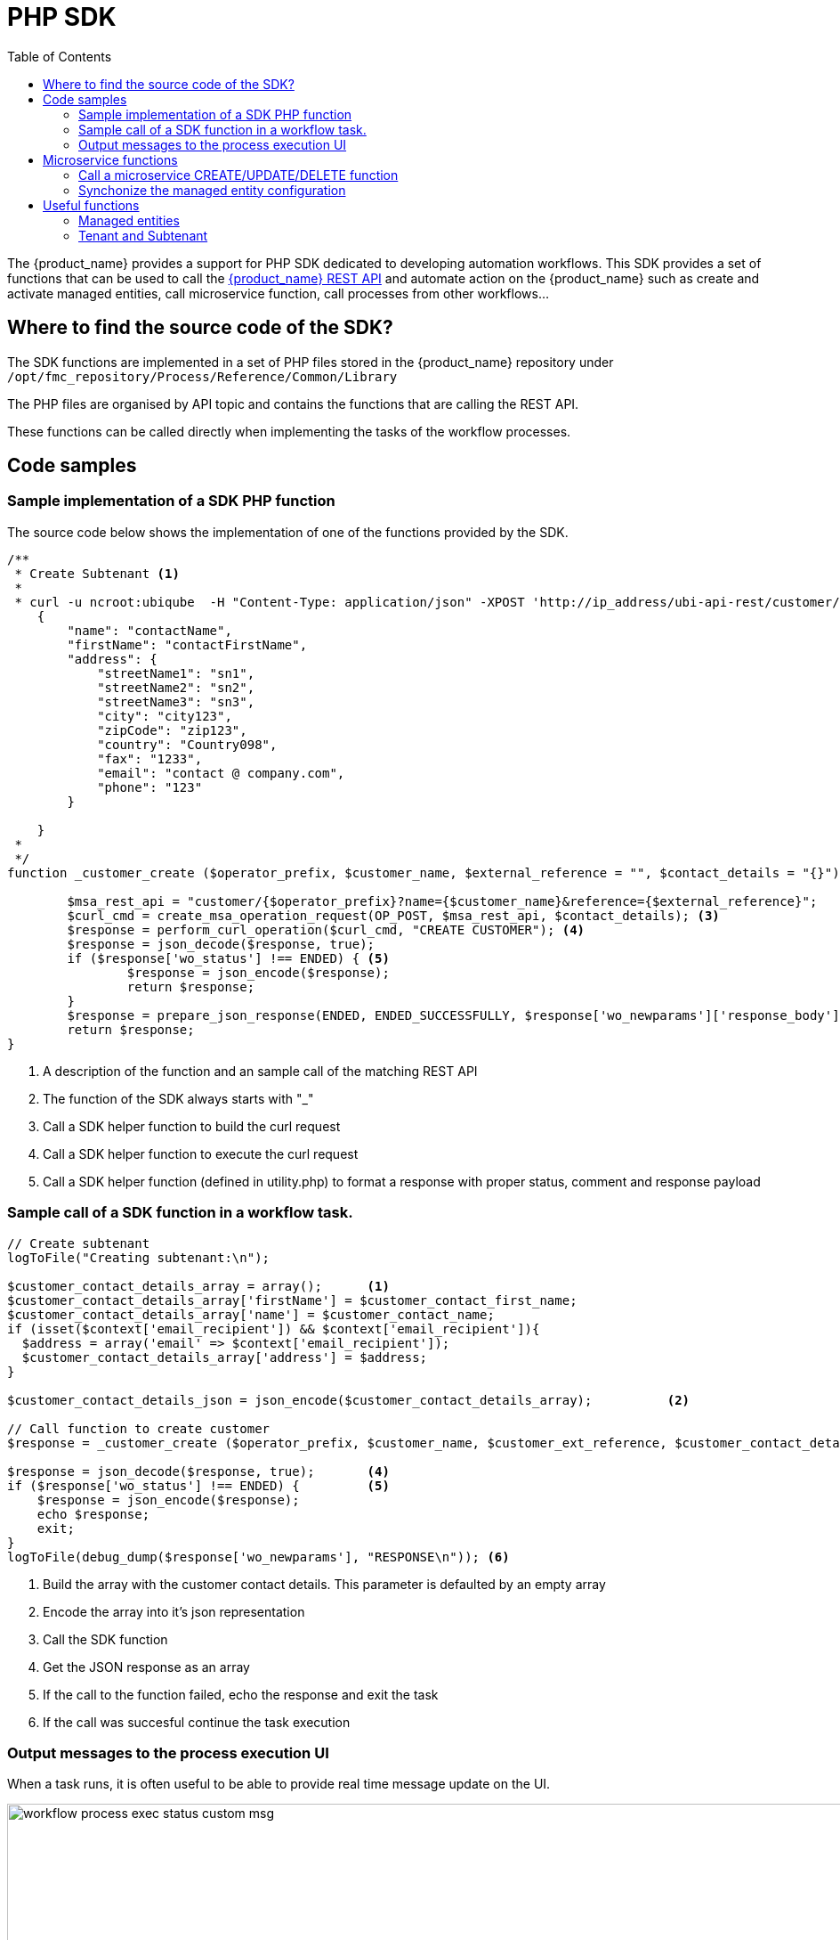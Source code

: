 = PHP SDK
:doctype: book
:imagesdir: ./resources/
ifdef::env-github,env-browser[:outfilesuffix: .adoc]
:toc: left
:toclevels: 4 
:source-highlighter: pygments

The {product_name} provides a support for PHP SDK dedicated to developing automation workflows. 
This SDK provides a set of functions that can be used to call the link:rest_api{outfilesuffix}[{product_name} REST API] and automate action on the {product_name} such as create and activate managed entities, call microservice function, call processes from other workflows...

== Where to find the source code of the SDK?
The SDK functions are implemented in a set of PHP files stored in the {product_name} repository under `+/opt/fmc_repository/Process/Reference/Common/Library+`

The PHP files are organised by API topic and contains the functions that are calling the REST API.

These functions can be called directly when implementing the tasks of the workflow processes.

== Code samples

=== Sample implementation of a SDK PHP function

The source code below shows the implementation of one of the functions provided by the SDK.

[source,php]
----
/**
 * Create Subtenant <1>
 * 
 * curl -u ncroot:ubiqube  -H "Content-Type: application/json" -XPOST 'http://ip_address/ubi-api-rest/customer/{prefix}?name={name}&reference={reference}' -d '
    {
        "name": "contactName",
        "firstName": "contactFirstName",
        "address": {
            "streetName1": "sn1",
            "streetName2": "sn2",
            "streetName3": "sn3",
            "city": "city123",
            "zipCode": "zip123",
            "country": "Country098",
            "fax": "1233",
            "email": "contact @ company.com",
            "phone": "123"
        }

    }
 *
 */
function _customer_create ($operator_prefix, $customer_name, $external_reference = "", $contact_details = "{}") { <2>

	$msa_rest_api = "customer/{$operator_prefix}?name={$customer_name}&reference={$external_reference}";
	$curl_cmd = create_msa_operation_request(OP_POST, $msa_rest_api, $contact_details); <3>
	$response = perform_curl_operation($curl_cmd, "CREATE CUSTOMER"); <4>
	$response = json_decode($response, true);
	if ($response['wo_status'] !== ENDED) { <5>
		$response = json_encode($response);
		return $response;
	}
	$response = prepare_json_response(ENDED, ENDED_SUCCESSFULLY, $response['wo_newparams']['response_body']);
	return $response;
}
----
<1> A description of the function and an sample call of the matching REST API
<2> The function of the SDK always starts with "_"
<3> Call a SDK helper function to build the curl request
<4> Call a SDK helper function to execute the curl request
<5> Call a SDK helper function (defined in utility.php) to format a response with proper status, comment and response payload

=== Sample call of a SDK function in a workflow task.

[source, php]
----

// Create subtenant
logToFile("Creating subtenant:\n");

$customer_contact_details_array = array();  	<1>
$customer_contact_details_array['firstName'] = $customer_contact_first_name;
$customer_contact_details_array['name'] = $customer_contact_name;
if (isset($context['email_recipient']) && $context['email_recipient']){
  $address = array('email' => $context['email_recipient']);
  $customer_contact_details_array['address'] = $address;
}

$customer_contact_details_json = json_encode($customer_contact_details_array);  	<2>

// Call function to create customer
$response = _customer_create ($operator_prefix, $customer_name, $customer_ext_reference, $customer_contact_details_json);  	<3>

$response = json_decode($response, true); 	<4>
if ($response['wo_status'] !== ENDED) {		<5>
    $response = json_encode($response);
    echo $response;
    exit;
}
logToFile(debug_dump($response['wo_newparams'], "RESPONSE\n")); <6>
----
<1> Build the array with the customer contact details. This parameter is defaulted by an empty array
<2> Encode the array into it's json representation
<3> Call the SDK function
<4> Get the JSON response as an array
<5> If the call to the function failed, echo the response and exit the task
<6> If the call was succesful continue the task execution

=== Output messages to the process execution UI

When a task runs, it is often useful to be able to provide real time message update on the UI.

image:images/workflow_process_exec_status_custom_msg.png[width=1000px]

The code sample below shows how to do it.

[source, php]
----
$PROCESSINSTANCEID = $context['PROCESSINSTANCEID'];
$EXECNUMBER = $context['EXECNUMBER'];
$TASKID = $context['TASKID'];
$process_params = array('PROCESSINSTANCEID' => $PROCESSINSTANCEID,                      <1>
						'EXECNUMBER' => $EXECNUMBER,
						'TASKID' => $TASKID);
	
update_asynchronous_task_details($process_params, 
                                "going to sleep for ".$context['sleep']. "sec.");        <2>
sleep($context['sleep']);                                                                <3>     
update_asynchronous_task_details($process_params, "wakeup");                             <4>
----
<1> creates an array with the information about current process and task
<2> update the UI with a message
<3> execute some code
<4> update the UI with another message

== Microservice functions

=== Call a microservice CREATE/UPDATE/DELETE function

[source,php]
----
$micro_service_vars_array = array (); 			<1>
$micro_service_vars_array ['object_id'] = $context ['id']; 	<2>

$micro_service_vars_array ['src_ip'] = $context ['src_ip'];
$micro_service_vars_array ['src_mask'] = $context ['src_mask'];

$micro_service_vars_array ['dst_ip'] = $context ['dst_ip'];
$micro_service_vars_array ['dst_mask'] = $context ['dst_mask'];

$micro_service_vars_array ['service'] = $context ['service'];
$micro_service_vars_array ['action'] = $context ['action'];

$object_id = $context ['id'];

$simple_firewall = array (
		'simple_firewall' => array (		<3>
				$object_id => $micro_service_vars_array 
		) 
);

$response = execute_command_and_verify_response ( $managed_entity_id, CMD_CREATE, $simple_firewall, "CREATE simple_firewall" ); <4>

----
<1> Build the Microservice JSON params for the CREATE operation of the microservice.
<2> Assign the values passed to the workflow process to the array of parameters of the Microservice.
<3> The value of the key should match the Microservice file name (stripped of the .xml file extension)
<4> Call the CREATE for simple_firewall MS for each device (use CMD_UPDATE or CMD_DELETE for the other operations)

The funtion `+execute_command_and_verify_response+` is defined in `+/opt/fmc_repository/Process/Reference/Common/Library/msa_common.php+`

=== Synchonize the managed entity configuration

The Microservice may define an IMPORT operation that will be used to read the configuration items from the Managed Entities and import them into the {product_name} configuration database.

The Code sample below uses a PHP function from the SDK to trigger this operation

[source,php]
----
$response = synchronize_objects_and_verify_response($managed_entity_id);  <1>
----
<1> The variable $managed_entity_id is the database ID of the managed entity

== Useful functions
Here is a list of some of the most commonly used functions.

=== Managed entities

.Managed entity creation
[source,php]
----
function _device_create ($customer_id, $device_name, $manufacturer_id,
						$model_id, $login, $password, $password_admin,
						$management_address, $device_external_reference = "",
						$log_enabled = "true", $log_more_enabled = "true", 
						$mail_alerting = "true", $reporting = "false", $snmp_community = SNMP_COMMUNITY_DEFAULT, $managementInterface = "")
----
*location*: `+device_rest.php+`

NOTE: if you need to set the hostname or update the credentials you can use some dedicated functions from `+device_rest.php+`

.Managed entity activation
[source,php]
----
function _device_do_initial_provisioning_by_id ($device_id)
----
*location*: `+device_rest.php+`


.Managed Entity Deletion
[source,php]
----
function _device_delete ($device_id) {
----
*location*: `+device_rest.php+`

=== Tenant and Subtenant

.Tenant creation
[source,php]
----
function _operator_create ($operator_prefix, $name)
----
*location*: `+operator_rest.php+`

.Subtenant creation
[source,php]
----
function _customer_create ($operator_prefix, $customer_name, $external_reference = "", $contact_details = "{}")
----
*location*: `+customer_rest.php+`

.Getting more Examples 
****
You will find many example of Workflows in https://github.com/openmsa/Workflows
****


